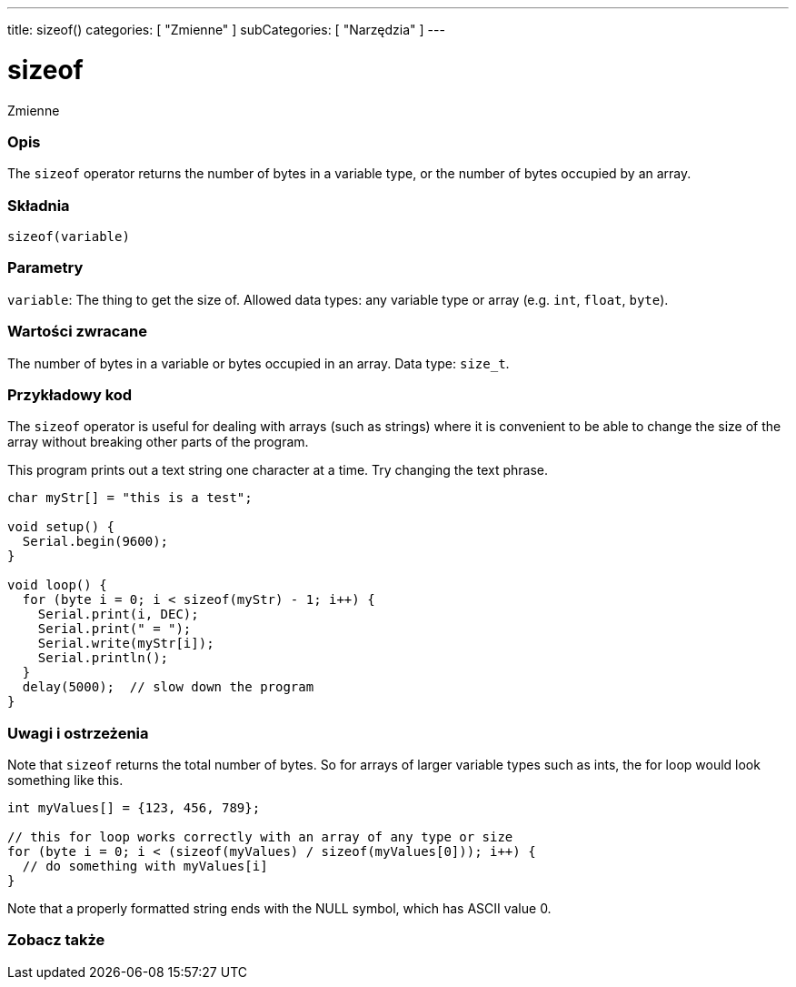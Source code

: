 ---
title: sizeof()
categories: [ "Zmienne" ]
subCategories: [ "Narzędzia" ]
---

= sizeof

Zmienne
[#overview]
--

[float]
=== Opis
The `sizeof` operator returns the number of bytes in a variable type, or the number of bytes occupied by an array.
[%hardbreaks]


[float]
=== Składnia
`sizeof(variable)`


[float]
=== Parametry
`variable`: The thing to get the size of. Allowed data types: any variable type or array (e.g. `int`, `float`, `byte`).


[float]
=== Wartości zwracane
The number of bytes in a variable or bytes occupied in an array. Data type: `size_t`.

--
// KONIEC SEKCJI OPISOWEJ

// POCZĄTEK SEKCJI JAK UŻYWAĆ
[#howtouse]
--

[float]
=== Przykładowy kod
// Poniżej dodaj przykładowy kod i opisz jego działanie   ►►►►► TA SEKCJA JEST OBOWIĄZKOWA ◄◄◄◄◄
The `sizeof` operator is useful for dealing with arrays (such as strings) where it is convenient to be able to change the size of the array without breaking other parts of the program.

This program prints out a text string one character at a time. Try changing the text phrase.

[source,arduino]
----
char myStr[] = "this is a test";

void setup() {
  Serial.begin(9600);
}

void loop() {
  for (byte i = 0; i < sizeof(myStr) - 1; i++) {
    Serial.print(i, DEC);
    Serial.print(" = ");
    Serial.write(myStr[i]);
    Serial.println();
  }
  delay(5000);  // slow down the program
}
----
[%hardbreaks]

[float]
=== Uwagi i ostrzeżenia
Note that `sizeof` returns the total number of bytes. So for arrays of larger variable types such as ints, the for loop would look something like this.

[source,arduino]
----
int myValues[] = {123, 456, 789};

// this for loop works correctly with an array of any type or size
for (byte i = 0; i < (sizeof(myValues) / sizeof(myValues[0])); i++) {
  // do something with myValues[i]
}
----

Note that a properly formatted string ends with the NULL symbol, which has ASCII value 0.

--
// KONIEC SEKCJI JAK UŻYWAĆ


// POCZĄTEK SEKCJI ZOBACZ TAKŻE
[#see_also]
--

[float]
=== Zobacz także

--
// KONIEC SEKCJI ZOBACZ TAKŻE
